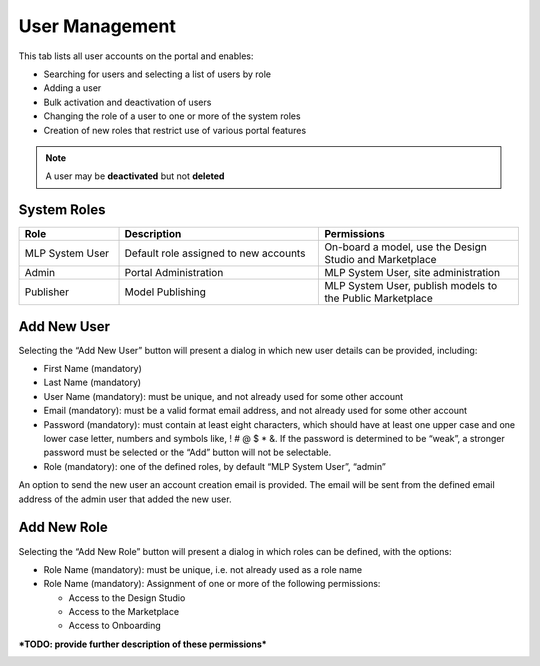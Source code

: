 .. ===============LICENSE_START=======================================================
.. Acumos CC-BY-4.0
.. ===================================================================================
.. Copyright (C) 2017-2018 AT&T Intellectual Property & Tech Mahindra. All rights reserved.
.. ===================================================================================
.. This Acumos documentation file is distributed by AT&T and Tech Mahindra
.. under the Creative Commons Attribution 4.0 International License (the "License");
.. you may not use this file except in compliance with the License.
.. You may obtain a copy of the License at
..
.. http://creativecommons.org/licenses/by/4.0
..
.. This file is distributed on an "AS IS" BASIS,
.. WITHOUT WARRANTIES OR CONDITIONS OF ANY KIND, either express or implied.
.. See the License for the specific language governing permissions and
.. limitations under the License.
.. ===============LICENSE_END=========================================================

.. _user-management:

===============
User Management
===============

This tab lists all user accounts on the portal and enables:

-  Searching for users and selecting a list of users by role

-  Adding a user

-  Bulk activation and deactivation of users

-  Changing the role of a user to one or more of the system roles

-  Creation of new roles that restrict use of various portal features

.. note::
    A user may be **deactivated** but not **deleted**

System Roles
============
.. csv-table::
    :header: "Role", "Description", "Permissions"
    :widths: 20, 40, 40
    :align: left

    "MLP System User", "Default role assigned to new accounts", "On-board a model, use the Design Studio and Marketplace"
    "Admin", "Portal Administration", "MLP System User, site administration"
    "Publisher", "Model Publishing", "MLP System User, publish models to the Public Marketplace"


Add New User
============

Selecting the “Add New User” button will present a dialog in which new
user details can be provided, including:

-  First Name (mandatory)

-  Last Name (mandatory)

-  User Name (mandatory): must be unique, and not already used for some
   other account

-  Email (mandatory): must be a valid format email address, and not
   already used for some other account

-  Password (mandatory): must contain at least eight characters, which
   should have at least one upper case and one lower case letter,
   numbers and symbols like, ! # @ $ \* &. If the password is determined
   to be “weak”, a stronger password must be selected or the “Add”
   button will not be selectable.

-  Role (mandatory): one of the defined roles, by default “MLP System
   User”, “admin”

An option to send the new user an account creation email is provided.
The email will be sent from the defined email address of the admin user
that added the new user.

.. image:: images/admin-user-add.png

Add New Role
============

Selecting the “Add New Role” button will present a dialog in which roles
can be defined, with the options:

-  Role Name (mandatory): must be unique, i.e. not already used as a
   role name

-  Role Name (mandatory): Assignment of one or more of the following
   permissions:

   -  Access to the Design Studio

   -  Access to the Marketplace

   -  Access to Onboarding

***TODO: provide further description of these permissions***

.. image:: images/admin-role-add.png